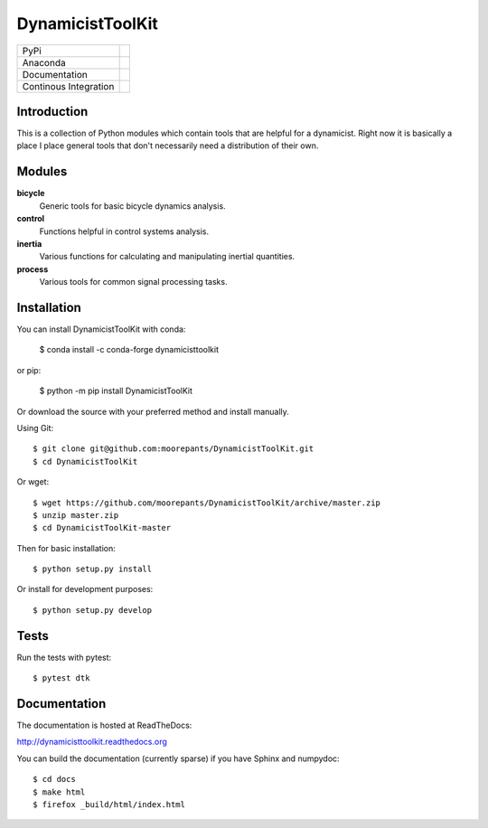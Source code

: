 =================
DynamicistToolKit
=================

.. list-table::

   * - PyPi
     - .. image:: https://img.shields.io/pypi/v/DynamicistToolKit.svg
          :target: https://pypi.org/project/DynamicistToolKit
       .. image:: https://pepy.tech/badge/DynamicistToolKit
          :target: https://pypi.org/project/DynamicistToolKit
   * - Anaconda
     - .. image:: https://anaconda.org/conda-forge/dynamicisttoolkit/badges/version.svg
          :target: https://anaconda.org/conda-forge/dynamicisttoolkit
       .. image:: https://anaconda.org/conda-forge/dynamicisttoolkit/badges/downloads.svg
          :target: https://anaconda.org/conda-forge/dynamicisttoolkit
   * - Documentation
     - .. image:: https://readthedocs.org/projects/dynamicisttoolkit/badge/?version=stable
          :target: http://dynamicisttoolkit.readthedocs.io
   * - Continous Integration
     - .. image:: https://github.com/moorepants/DynamicistToolKit/actions/workflows/test.yml/badge.svg

Introduction
============

This is a collection of Python modules which contain tools that are helpful for
a dynamicist. Right now it is basically a place I place general tools that
don't necessarily need a distribution of their own.

Modules
=======

**bicycle**
   Generic tools for basic bicycle dynamics analysis.
**control**
  Functions helpful in control systems analysis.
**inertia**
   Various functions for calculating and manipulating inertial quantities.
**process**
   Various tools for common signal processing tasks.

Installation
============

You can install DynamicistToolKit with conda:

   $ conda install -c conda-forge dynamicisttoolkit

or pip:

   $ python -m pip install DynamicistToolKit

Or download the source with your preferred method and install manually.

Using Git::

   $ git clone git@github.com:moorepants/DynamicistToolKit.git
   $ cd DynamicistToolKit

Or wget::

   $ wget https://github.com/moorepants/DynamicistToolKit/archive/master.zip
   $ unzip master.zip
   $ cd DynamicistToolKit-master

Then for basic installation::

   $ python setup.py install

Or install for development purposes::

   $ python setup.py develop

Tests
=====

Run the tests with pytest::

   $ pytest dtk

Documentation
=============

The documentation is hosted at ReadTheDocs:

http://dynamicisttoolkit.readthedocs.org

You can build the documentation (currently sparse) if you have Sphinx and
numpydoc::

   $ cd docs
   $ make html
   $ firefox _build/html/index.html
